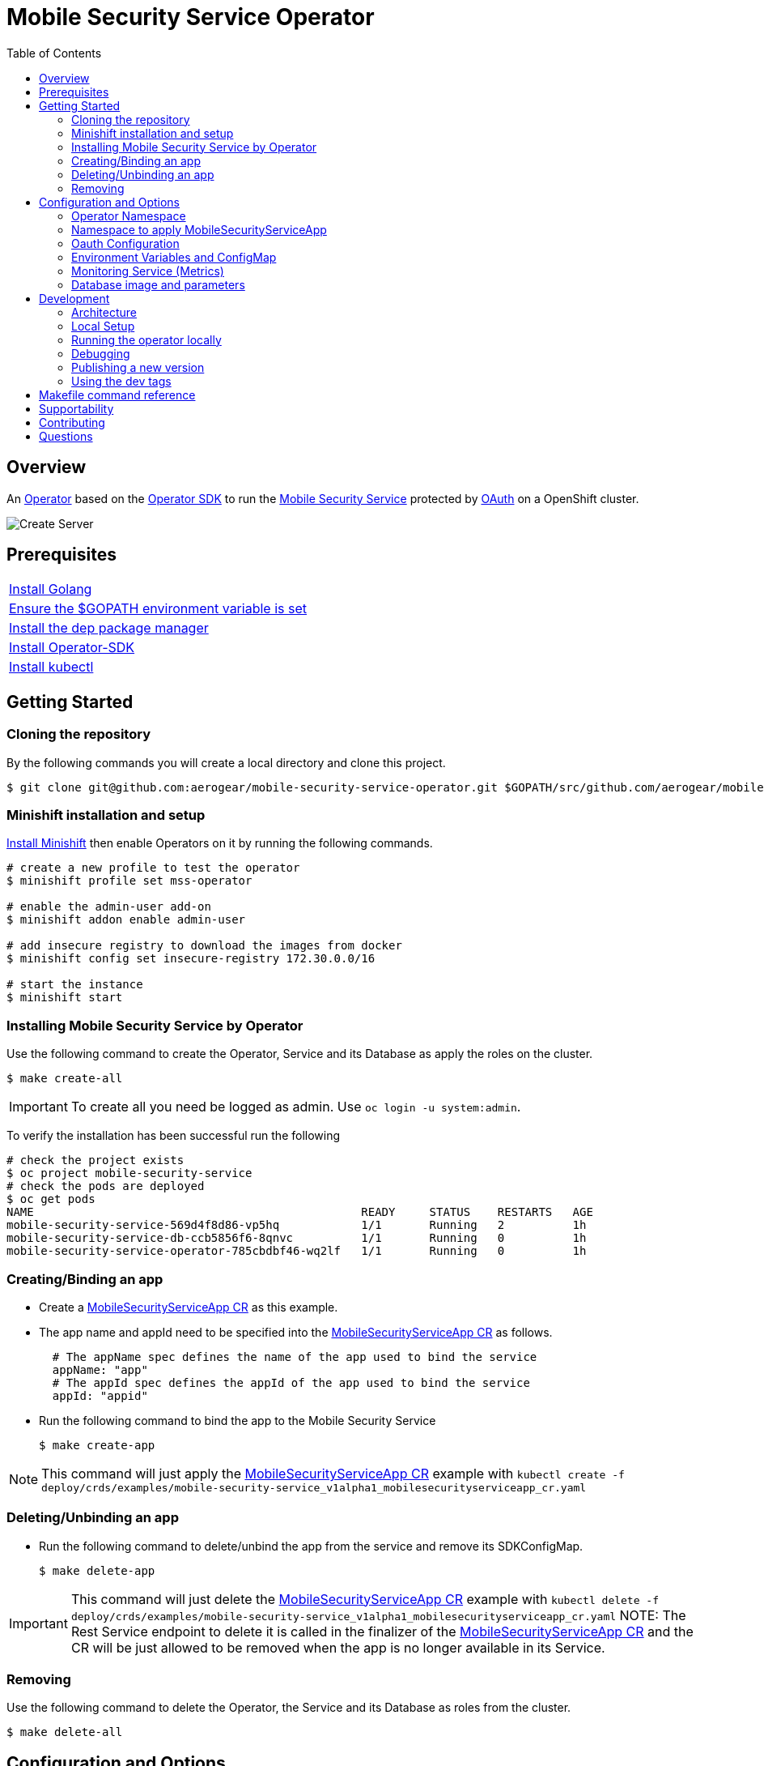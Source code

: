 ifdef::env-github[]
:status:
:tip-caption: :bulb:
:note-caption: :information_source:
:important-caption: :heavy_exclamation_mark:
:caution-caption: :fire:
:warning-caption: :warning:
:table-caption!:
:namespace: mobile-security-service
endif::[]

:toc:
:toc-placement!:

= Mobile Security Service Operator

ifdef::status[]
.*Project health*
image:https://circleci.com/gh/aerogear/mobile-security-service.svg?style=svg[Build Status (CircleCI), link=https://circleci.com/gh/aerogear/mobile-security-service]
image:https://img.shields.io/:license-Apache2-blue.svg[License (License), link=http://www.apache.org/licenses/LICENSE-2.0]
image:https://coveralls.io/repos/github/aerogear/mobile-security-service-operator/badge.svg?branch=master[Coverage Status (Coveralls), link=https://coveralls.io/github/aerogear/mobile-security-service-operator?branch=master]
image:https://goreportcard.com/badge/github.com/aerogear/mobile-security-service-operator[Go Report Card (Go Report Card), link=https://goreportcard.com/report/github.com/aerogear/mobile-security-service-operator]
endif::[]

:toc:
toc::[]

== Overview

An https://commons.openshift.org/sig/OpenshiftOperators.html[Operator] based on the https://github.com/operator-framework/operator-sdk[Operator SDK] to run the https://github.com/aerogear/mobile-security-service[Mobile Security Service] protected by https://github.com/openshift/oauth-proxy[OAuth] on a OpenShift cluster.

image::https://user-images.githubusercontent.com/7708031/55628052-9ad02d00-57a7-11e9-8a53-f1d5c845358a.png[Create Server,align="center"]

== Prerequisites

|===
|https://golang.org/doc/install[Install Golang]
|https://github.com/golang/go/wiki/SettingGOPATH[Ensure the $GOPATH environment variable is set]
|https://golang.github.io/dep/docs/installation.html[Install the dep package manager]
|https://github.com/operator-framework/operator-sdk#quick-start[Install Operator-SDK]
|https://kubernetes.io/docs/tasks/tools/install-kubectl/#install-kubectl[Install kubectl]
|===

== Getting Started

=== Cloning the repository

By the following commands you will create a local directory and clone this project.

[source,shell]
----
$ git clone git@github.com:aerogear/mobile-security-service-operator.git $GOPATH/src/github.com/aerogear/mobile-security-service-operator
----

=== Minishift installation and setup

https://docs.okd.io/latest/minishift/getting-started/installing.html[Install Minishift] then enable Operators on it by running the following commands.

[source,shell]
----
# create a new profile to test the operator
$ minishift profile set mss-operator

# enable the admin-user add-on
$ minishift addon enable admin-user

# add insecure registry to download the images from docker
$ minishift config set insecure-registry 172.30.0.0/16

# start the instance
$ minishift start
----

=== Installing Mobile Security Service by Operator

Use the following command to create the Operator, Service and its Database as apply the roles on the cluster.

[source,shell]
----
$ make create-all
----

IMPORTANT: To create all you need be logged as admin. Use `oc login -u system:admin`.

To verify the installation has been successful run the following
[source,shell]
----
# check the project exists 
$ oc project mobile-security-service
# check the pods are deployed
$ oc get pods
NAME                                                READY     STATUS    RESTARTS   AGE
mobile-security-service-569d4f8d86-vp5hq            1/1       Running   2          1h
mobile-security-service-db-ccb5856f6-8qnvc          1/1       Running   0          1h
mobile-security-service-operator-785cbdbf46-wq2lf   1/1       Running   0          1h

----

=== Creating/Binding an app

* Create a link:./deploy/crds/examples/mobile-security-service_v1alpha1_mobilesecurityserviceapp_cr.yaml[MobileSecurityServiceApp CR] as this example.
+
* The app name and appId need to be specified into the link:./deploy/crds/examples/mobile-security-service_v1alpha1_mobilesecurityserviceapp_cr.yaml[MobileSecurityServiceApp CR] as follows.
+
[source,shell]
----
  # The appName spec defines the name of the app used to bind the service
  appName: "app"
  # The appId spec defines the appId of the app used to bind the service
  appId: "appid"
----
+
* Run the following command to bind the app to the Mobile Security Service
+
[source,shell]
----
$ make create-app
----

NOTE: This command will just apply the link:./deploy/crds/examples/mobile-security-service_v1alpha1_mobilesecurityserviceapp_cr.yaml[MobileSecurityServiceApp CR] example with `kubectl create -f deploy/crds/examples/mobile-security-service_v1alpha1_mobilesecurityserviceapp_cr.yaml`

=== Deleting/Unbinding an app

* Run the following command to delete/unbind the app from the service and remove its SDKConfigMap.
+
[source,shell]
----
$ make delete-app
----

IMPORTANT: This command will just delete the link:./deploy/crds/examples/mobile-security-service_v1alpha1_mobilesecurityserviceapp_cr.yaml[MobileSecurityServiceApp CR] example with `kubectl delete -f deploy/crds/examples/mobile-security-service_v1alpha1_mobilesecurityserviceapp_cr.yaml`
NOTE: The Rest Service endpoint to delete it is called in the finalizer of the link:./deploy/crds/examples/mobile-security-service_v1alpha1_mobilesecurityserviceapp_cr.yaml[MobileSecurityServiceApp CR] and the CR will be just allowed to be removed when the app is no longer available in its Service.

=== Removing

Use the following command to delete the Operator, the Service and its Database as roles from the cluster.

[source,shell]
----
$ make delete-all
----

== Configuration and Options

=== Operator Namespace

By using the make command `make create-all` the default namespace, e.g `mobile-security-service`, will be created and the operator will be installed in it. You are able to install the operator in another namespace as you wish, however, you need setup its roles (RBAC) to by applied on the namespace where the operator will be installed. The namespace name need to be changed in the link:./deploy/cluster_role_binding.yaml[Cluster Role Binding] file in the following line.

[source,yaml]
----
  # Replace this with the namespace where the operator will be deployed.
  namespace: mobile-security-service
----

=== Namespace to apply MobileSecurityServiceApp

Only namespaces specified in the environment variable `APP_NAMESPACES` can be used to apply Apps. If the link:./deploy/crds/examples/mobile-security-service_v1alpha1_mobilesecurityserviceapp_cr.yaml[MobileSecurityServiceApp CR] is applied to a namespace that is not specified in `APP_NAMESPACES` it will be ignored. Refer to configuration in the link:./deploy/operator.yaml[operator.yaml] file.

IMPORTANT: The values should be split by `;`. E.g `mobile-security-service-apps;example-namespace-apps`

NOTE: To run the project locally export the ENV VAR. E.g. `export APP_NAMESPACES=mobile-security-service-apps`

=== Oauth Configuration

An Oauth Proxy container and the required configuration will be setup by default by the operator to provide authentication to the Mobile Security Service.

=== Environment Variables and ConfigMap

Environment Variables are used to configure the https://github.com/aerogear/mobile-security-service[Mobile Security Service] Application and Database. For further information on configuration see the https://github.com/aerogear/mobile-security-service#setup-and-configurations[Setup and Configuration] section.

NOTE:

* All values used in the default configuration are sourced from the config-map which is managed and created by the Operator. This config map will be created in the Operator namespace and its name is defined by the attribute `configMapName` in the link:./deploy/crds/mobile-security-service_v1alpha1_mobilesecurityservice_cr.yaml[MobileSecurityService CR].
* If the name of this ConfigMap is not specified then the name of the Mobile Security Service instance will be used instead.

=== Monitoring Service (Metrics)

The application-monitoring stack provisioned by the
https://github.com/integr8ly/application-monitoring-operator[application-monitoring-operator] on https://github.com/integr8ly[Integr8ly]
can be used to gather metrics from this operator. These metrics can be used by Integr8ly's application monitoring to generate Prometheus metrics, AlertManager alerts and a Grafana dashboard.

It is required that the https://github.com/integr8ly/grafana-operator[integr8ly/Grafana] and https://github.com/coreos/prometheus-operator[Prometheus] operators are installed. For further detail see https://github.com/integr8ly/application-monitoring-operator[integr8ly/application-monitoring-operator].

The following commands will enable the monitoring service where the operator has been installed in the default namespace with the make commands.

[source,shell]
----
make install-monitoring
----

Also, you are allowed to setup it manually as follows.

[source,shell]
----
# Go to the operator namespace

$ oc project mobile-security-service
----

[source,shell]
----
# Installation of ServiceMonitor

$ kubectl label namespace mobile-security-service monitoring-key=middleware
$ kubectl create -f deploy/monitor/service_monitor.yaml
$ kubectl create -f deploy/monitor/operator_service.yaml
----

[source,shell]
----
# Add AlertManager rules to prometheus

$ kubectl create -f deploy/monitor/prometheus-rule.yaml
----

[source,shell]
----
# Add Grafana dashboard

$ kubectl create -f deploy/monitor/grafana-dashboard.yaml
----

IMPORTANT: The namespaces are setup manually in the files link:./deploy/monitor/service_monitor.yaml[ServiceMonitor], link:./deploy/monitor/prometheus-rule.yaml[Prometheus Rules], link:./deploy/monitor/operator-service.yaml[Operator Service], and link:./deploy/monitor/grafana-dashboard[Grafana Dashboard]. Following an example from the link:./deploy/prometheus-rule.yaml[Prometheus Rules]. You should replace them if the operator is not installed in the default namespace.

[source,yaml]
----
  expr: |
          (1-absent(kube_pod_status_ready{condition="true", namespace="mobile-security-service"})) or sum(kube_pod_status_ready{condition="true", namespace="mobile-security-service"}) != 3

[source,shell]
----

NOTE:  `make uninstall-monitoring` will uninstall the Service.

=== Database image and parameters

The database image and its parameters and their default values are configurable and specified by the link:./deploy/crds/mobile-security-service_v1alpha1_mobilesecurityservicedb_cr.yaml[MobileSecurityServiceDB CR].

== Development

=== Architecture

This operator is `cluster-scoped`. For further information see the https://github.com/operator-framework/operator-sdk/blob/master/doc/user-guide.md#operator-scope[Operator Scope] section in the Operator Framework documentation. Also, check its roles in link:./deploy/[Deploy] directory.

NOTE: The operator, application and database will be installed in the namespace `{namespace}` which will be created by this project.

==== CRD Definitions

|===
| *CustomResourceDefinition*    | *Description*
| link:./deploy/crds/mobile-security-service_v1alpha1_mobilesecurityservice_crd.yaml[MobileSecurityService]             | Packages, manages, installs and configures the https://github.com/aerogear/mobile-security-service[Mobile Security Service] on the cluster.
| link:./deploy/crds/mobile-security-service_v1alpha1_mobilesecurityservicedb_crd.yaml[MobileSecurityServiceDB]             | Packages, manages, installs and configures the https://github.com/aerogear/mobile-security-service[Mobile Security Service] Database on the cluster.
| link:./deploy/crds/mobile-security-service_v1alpha1_mobilesecurityserviceapp_crd.yaml[MobileSecurityServiceApp]             | Creates and update the app in the Service REST API and create the SDK Config Map.
|===

==== Resources managed by each CRD Controller

* *link:./pkg/controller/mobilesecurityservice/controller.go[Mobile Security Service]*
+
|===
| *Resource*    | *Description*
| link:./pkg/controller/mobilesecurityservice/configmaps.go[configmaps.go]             | Define the ConfigMap resources required for the Mobile Security Service Application and its Database. It will create the mobile-security-service-app` which map the values used in the Environment Variables of both.
| link:./pkg/controller/mobilesecurityservice/deployments.go[deployments.go]           | Define the Deployment resource of Mobile Security Service Application. (E.g container and resources definitions)
| link:./pkg/controller/mobilesecurityservice/route.go[route.go]                       | Define the route resource required to expose the Mobile Security Service (REST Service and UI).
| link:./pkg/controller/mobilesecurityservice/services.go[services.go]                 | Define the Service resource of Mobile Security Service Application.
|===

* *link:./pkg/controller/mobilesecurityservicedb/controller.go[Mobile Security Service Database]*
+
|===
| *Resource*    | *Description*
| link:./pkg/controller/mobilesecurityservicedb/deployments.go[deployments.go]           | Define the Deployment resource of Mobile Security Service Database. (E.g container and resources definitions)
| link:./pkg/controller/mobilesecurityservicedb/pvs.go[pvs.go]                           | Define the PersistentVolumeClaim resource used by its Database.
| link:./pkg/controller/mobilesecurityservice/services.go[services.go]                   | Define the Service resource of Mobile Security Service Database.
|===

* *link:./pkg/controller/mobilesecurityserviceapp/controller.go[Mobile Security Service App]*
+
|===
| *Resource*    | *Description*
| link:./pkg/controller/mobilesecurityserviceapp/configmaps.go[configmaps.go]           | Define the ConfigMap resources managed by the Bind. It creates the ConfigMap with the config JSON for the SDK and the app by the REST API. Note that each application has our own Bind CR applied.
|===

==== Status Definition per Types

* link:./pkg/apis/mobilesecurityservice/v1alpha1/mobilesecurityservice_types.go[MobileSecurityService]
+
|===
| *Status*    | *Description*
| `appStatus` | For this status is expected the value `OK` which means that all required Kubernetes/OCP objects are created.
| `configMapName` | Name of the configMap created with the Environment Variables.
| `deploymentName` | Name of the deployment object created for the App.
| `deploymentStatus` | Deployment Status from ks8 API. ( https://kubernetes.io/docs/reference/federation/extensions/v1beta1/definitions/#_v1beta1_deploymentstatus[v1beta1.DeploymentStatus] )
| `serviceName` | Name of the service object created for the App.
| `serviceStatus` | Deployment Status from ks8 API. ( https://kubernetes.io/docs/reference/federation/v1/definitions/#_v1_servicestatus[v1.ServiceStatus] )
| `routeName` | Name of the route object created for the App.
| `routeStatus` | Route Status from OCP API. ( https://docs.openshift.com/container-platform/3.7/rest_api/apis-route.openshift.io/v1.Route.html#object-schema[v1.Route] )
|===

* link:./pkg/apis/mobilesecurityservice/v1alpha1/mobilesecurityservicedb_types.go[MobileSecurityServiceDB]
+
|===
| *Status*    | *Description*
| `databaseStatus` | For this status is expected the value `OK` which means that all required Kubernetes/OCP objects are created.
| `deploymentName` | Name of the deployment object created for the Database.
| `deploymentStatus` | Deployment Status from ks8 API. ( https://kubernetes.io/docs/reference/federation/extensions/v1beta1/definitions/#_v1beta1_deploymentstatus[v1beta1.DeploymentStatus] )
| `serviceName` | Name of the service object created for the Database.
| `serviceStatus` | Deployment Status from ks8 API. ( https://kubernetes.io/docs/reference/federation/v1/definitions/#_v1_servicestatus[v1.ServiceStatus] )
| `PersistentVolumeClaimName` | Name of the PersistentVolumeClaimName object created for the Database.
|===

* link:./pkg/apis/mobilesecurityservice/v1alpha1/mobilesecurityserviceapp_types.go[MobileSecurityServiceApp]
+
|===
| *Status*    | *Description*
| `bindStatus` | For this status is expected the value `OK` which means that the app was created in the Rest Service API as its SDKConfigMap.
| `SDKConfigMapName` | Name of the config map object created for the app with its SDK Config.
|===

=== Local Setup

Run the following command to setup this project locally.

[source,yaml]
----
$ make setup
----

=== Running the operator locally

The following command will install the operator in the cluster and run the changes performed locally without the need to publish a `dev tag. In this way, you can verify your code in the development environment.

[source,yaml]
----
$ make run-local
----

IMPORTANT: The local changes are applied when the command `operator-sdk up local --namespace={namespace}` is executed then it is not a hot deploy and to get the latest changes you need re-run the command.


=== Debugging

Follow the below steps to debug the project in some IDEs.

NOTE: The code needs to be compiled/built first.

==== IntelliJ IDEA / GoLand

[source,shell]
----
$ make debug-setup
$ cd cmd/manager/
$ dlv debug --headless --listen=:2345 --api-version=2
----

Then, debug the project from the IDE by using the default setup of `Go Remote` option.

==== Visual Code

[source,shell]
----
$ make debug-setup
$ dlv --listen=:2345 --headless=true --api-version=2 exec ./build/_output/bin/mobile-security-service-operator-local  --
----

debug the project using the following Visual Code launch config.

[source,yaml]
----
{
    // Use IntelliSense to learn about possible attributes.
    // Hover to view descriptions of existing attributes.
    // For more information, visit: https://go.microsoft.com/fwlink/?linkid=830387
    "version": "0.2.0",
    "configurations": [
        {
            "name": "test",
            "type": "go",
            "request": "launch",
            "mode": "remote",
            "remotePath": "${workspaceFolder}/cmd/manager/main.go",
            "port": 2345,
            "host": "127.0.0.1",
            "program": "${workspaceFolder}",
            "env": {},
            "args": []
        }
    ]
}
----

=== Publishing a new version

To publish a new version of the operator:

- bump the version TAG in the link:./Makefile[Makefile].
- bump the version in the link:./version/version.go[version.go] file.
- update the version number in the link:./deploy/operator.yaml[operator.yaml].
- update the link:./CHANGELOG.md[CHANGELOG.md]
- add a git tag to the commit you wish to build the release from
- push the tag to github (this will trigger an automated release by the CI)

Note: https://semver.org/[Semantic Versioning] should be followed.

Images for the mobile-security-service-operator are published to https://quay.io/repository/aerogear/mobile-security-service-operator[Quay.io].

==== Automated image publishing

- For every change merged to master a new image with the `master` tag is published
- For every change merged that has a git tag a new image with the `<operator-version>` and `latest` tags are published

If the image does not get built and pushed automatically the job may be re-run manually via the https://circleci.com/gh/aerogear/mobile-security-service-operator[CI dashboard].

==== Dev images

The following commands will build the project and publish it to `quay.io/aerogear/mobile-security-service-operator` with the tag <version>-dev.

[source,shell]
----
$ make build-dev
$ make push-dev
----

NOTE: You will require `quay.io` credentials and access to publish images to the `quay.io/aerogear` organisation.

=== Using the dev tags

To use the dev image update the image in the file link:./deploy/operator.yaml[operator.yaml] with the development tag as follows.

[source,yaml]
----
# Replace this with the built image name
image: aerogear/mobile-security-service-operator:0.1.0-dev
----

NOTE: The image/tag used from https://github.com/aerogear/mobile-security-service[Mobile Security Service] is defined in link:./deploy/crds/mobile-security-service_v1alpha1_mobilesecurityservice_cr.yaml[mobile-security-service_v1alpha1_mobilesecurityservice_cr.yaml] file.

== Makefile command reference

|===
| *Command*                        | *Description*
| `make create-all`                | Create {namespace} namespace, operator, service and roles.
| `make delete-all`                | Delete {namespace} namespace, operator, service and roles.
| `make create-oper`               | Create {namespace}  namespace, operator and roles.
| `make delete-oper`               | Delete {namespace}  namespace, operator and roles.
| `make create-service-and-db`     | Create Mobile Security Service App and its database in the project.
| `make create-service-only`       | Create Mobile Security Service App without its database.
| `make delete-service-and-db`     | Delete Mobile Security Service App and its database.
| `make delete-service-only`       | Delete Mobile Security Service App only.
| `make create-db-only`            | Create Mobile Security Service Database without its application.
| `make delete-db-only`            | Delete Mobile Security Service Database only.
| `make create-app`                | Apply the App CR . (Create/Update app in the cluster and Service, also creates ConfigMap with the public host endpoint for the init config in the mobile device(SDK) ).
| `make delete-app`                | Delete the App CR. (Delete app from the Service and SDKConfigMap).
| `make build-dev`                 | Build operator dev image with tag `quay.io/aerogear/mobile-security-service-operator:<version>-dev`.
| `make push-dev`                  | Push operator dev image to https://quay.io/repository/aerogear/mobile-security-service-operator[quay.io].
| `make build-master`              | Used by CI to build operator image from `master` branch and add `:master` tag.
| `make push-master`               | Used by CI to push image built by `make build-master` to https://quay.io/repository/aerogear/mobile-security-service-operator[quay.io registry].
| `make build-release`             | Used by CI to build operator image from a tagged commit and add `:<version>` tag.
| `make push-release`              | Used by CI to push image built by `make build-release` to https://quay.io/repository/aerogear/mobile-security-service-operator[quay.io registry].
| `make build-latest`              | Used by CI to build operator image from a tagged commit and add `:latest` tag.
| `make push-latest`               | Used by CI to push image built by `make build-latest` to https://quay.io/repository/aerogear/mobile-security-service-operator[quay.io registry].
| `make run-local`                 | Run the operator locally for development purposes.
| `make debug-setup`               | Setup environment for debug proposes.
| `make install-monitoring`        | Install Monitoring Service in order to provide metrics
| `make uninstall-monitoring`      | Uninstall Monitoring Service in order to provide metrics
| `make vet`                       | Examines source code and reports suspicious constructs using https://golang.org/cmd/vet/[vet].
| `make fmt`                       | Formats code using https://golang.org/cmd/gofmt/[gofmt].
|===


NOTE: The link:./Makefile[Makefile] is implemented with tasks which you should use to work with.

== Supportability

This operator was developed using mainly the Kubernetes APIs in order to be compatible with both, however, currently this project requires the usage of the https://docs.openshift.com/container-platform/3.11/rest_api/apis-route.openshift.io/v1.Route.html[v1.Route] to expose the service and https://github.com/openshift/oauth-proxy[OAuth-proxy] for authentication which make it unsupportable for Kubernetes.

== Contributing

All contributions are hugely appreciated. Please see our https://aerogear.org/community/#guides[Contributing Guide] for guidelines on how to open issues and pull requests. Please check out our link:./.github/CODE_OF_CONDUCT.md[Code of Conduct] too.

== Questions

There are a number of ways you can get in in touch with us, please see the https://aerogear.org/community/#contact[AeroGear community].
